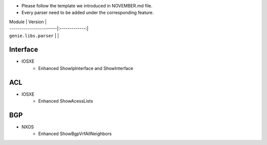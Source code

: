 * Please follow the template we introduced in NOVEMBER.md file.
* Every parser need to be added under the corresponding feature.

| Module                  | Version       |
| ------------------------|:-------------:|
| ``genie.libs.parser``   |               |


--------------------------------------------------------------------------------
                                    Interface
--------------------------------------------------------------------------------
* IOSXE
    * Enhanced  ShowIpInterface and ShowInterface

--------------------------------------------------------------------------------
                                    ACL
--------------------------------------------------------------------------------
* IOSXE
    * Enhanced  ShowAcessLists

--------------------------------------------------------------------------------
                                    BGP
--------------------------------------------------------------------------------
* NXOS
    * Enhanced  ShowBgpVrfAllNeighbors